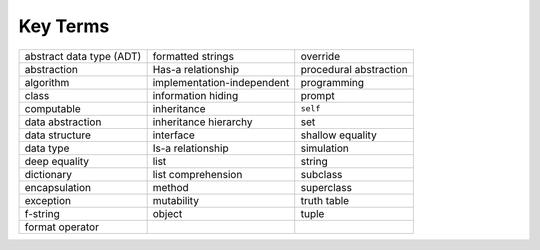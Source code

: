 ..  Copyright (C)  Brad Miller, David Ranum
    This work is licensed under the Creative Commons Attribution-NonCommercial-ShareAlike 4.0 International License. To view a copy of this license, visit http://creativecommons.org/licenses/by-nc-sa/4.0/.


Key Terms
---------

.. table::

    ========================== ============================ ========================
    abstract data type (ADT)   formatted strings            override
    abstraction                Has-a relationship           procedural abstraction
    algorithm                  implementation-independent   programming
    class                      information hiding           prompt
    computable                 inheritance                  ``self``
    data abstraction           inheritance hierarchy        set
    data structure             interface                    shallow equality
    data type                  Is-a relationship            simulation
    deep equality              list                         string
    dictionary                 list comprehension           subclass
    encapsulation              method                       superclass
    exception                  mutability                   truth table
    f-string                   object                       tuple
    format operator
    ========================== ============================ ========================



